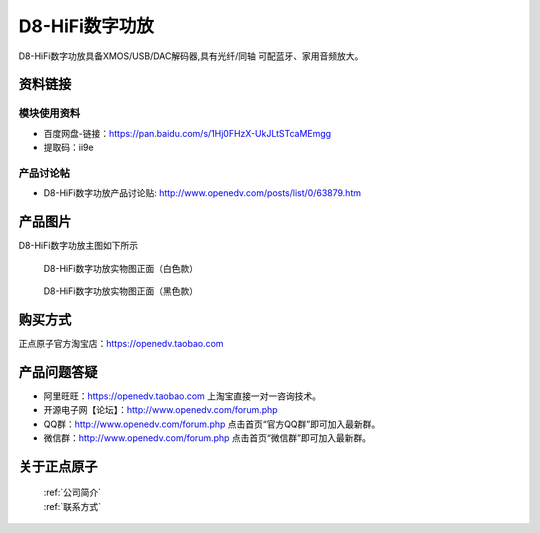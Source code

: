 D8-HiFi数字功放
============================================

D8-HiFi数字功放具备XMOS/USB/DAC解码器,具有光纤/同轴 可配蓝牙、家用音频放大。


资料链接
------------

模块使用资料
^^^^^^^^^^

- 百度网盘-链接：https://pan.baidu.com/s/1Hj0FHzX-UkJLtSTcaMEmgg
- 提取码：ii9e
  
产品讨论帖
^^^^^^^^^^  

- D8-HiFi数字功放产品讨论贴: http://www.openedv.com/posts/list/0/63879.htm


产品图片
--------

D8-HiFi数字功放主图如下所示

.. _pic_major_D8:

.. figure:: media/D8.png


   
  D8-HiFi数字功放实物图正面（白色款）


.. _pic_major_D8:

.. figure:: media/D8INPUT.png


   
  D8-HiFi数字功放实物图正面（黑色款）



购买方式
-------- 

正点原子官方淘宝店：https://openedv.taobao.com 




产品问题答疑
------------

- 阿里旺旺：https://openedv.taobao.com 上淘宝直接一对一咨询技术。  
- 开源电子网【论坛】：http://www.openedv.com/forum.php 
- QQ群：http://www.openedv.com/forum.php   点击首页“官方QQ群”即可加入最新群。 
- 微信群：http://www.openedv.com/forum.php 点击首页“微信群”即可加入最新群。
  


关于正点原子  
-----------------

 | :ref:`公司简介` 
 | :ref:`联系方式`




   
   
   


